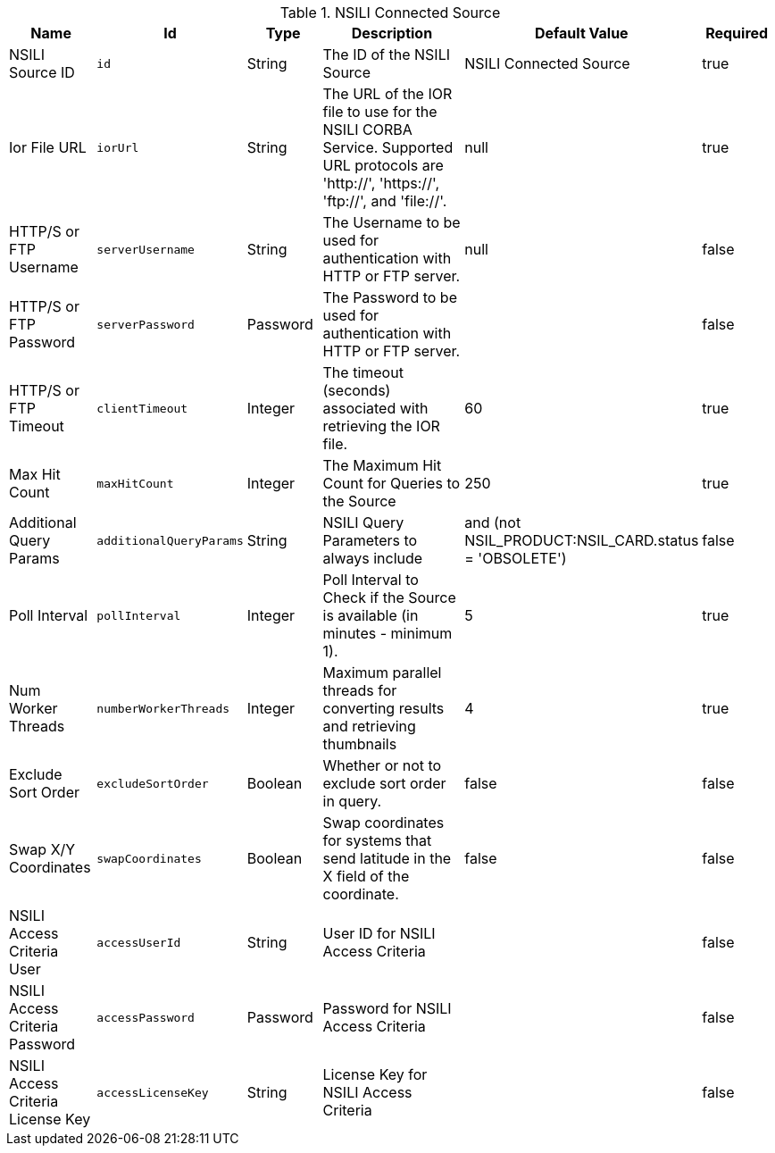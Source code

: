 :title: NSILI Connected Source
:id: NSILI_Connected_Source
:type: table
:status: published
:application: ${alliance-nsili}
:summary: NSILI Connected Source configurations.

.[[_NSILI_Connected_Source]]NSILI Connected Source
[cols="1,1m,1,3,1,1" options="header"]
|===

|Name
|Id
|Type
|Description
|Default Value
|Required

|NSILI Source ID
|id
|String
|The ID of the NSILI Source
|NSILI Connected Source
|true

|Ior File URL
|iorUrl
|String
|The URL of the IOR file to use for the NSILI CORBA Service. Supported URL protocols are 'http://', 'https://', 'ftp://', and 'file://'.
|null
|true

|HTTP/S or FTP Username
|serverUsername
|String
|The Username to be used for authentication with HTTP or FTP server.
|null
|false

|HTTP/S or FTP Password
|serverPassword
|Password
|The Password to be used for authentication with HTTP or FTP server.
|
|false

|HTTP/S or FTP Timeout
|clientTimeout
|Integer
|The timeout (seconds) associated with retrieving the IOR file.
|60
|true

|Max Hit Count
|maxHitCount
|Integer
|The Maximum Hit Count for Queries to the Source
|250
|true

|Additional Query Params
|additionalQueryParams
|String
|NSILI Query Parameters to always include
|and (not NSIL_PRODUCT:NSIL_CARD.status = 'OBSOLETE')
|false

|Poll Interval
|pollInterval
|Integer
|Poll Interval to Check if the Source is available (in minutes - minimum 1).
|5
|true

|Num Worker Threads
|numberWorkerThreads
|Integer
|Maximum parallel threads for converting results and retrieving thumbnails
|4
|true

|Exclude Sort Order
|excludeSortOrder
|Boolean
|Whether or not to exclude sort order in query.
|false
|false

|Swap X/Y Coordinates
|swapCoordinates
|Boolean
|Swap coordinates for systems that send latitude in the X field of the coordinate.
|false
|false

|NSILI Access Criteria User
|accessUserId
|String
|User ID for NSILI Access Criteria
|
|false

|NSILI Access Criteria Password
|accessPassword
|Password
|Password for NSILI Access Criteria
|
|false

|NSILI Access Criteria License Key
|accessLicenseKey
|String
|License Key for NSILI Access Criteria
|
|false

|===
